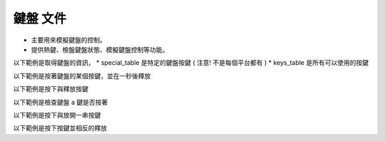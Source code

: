 鍵盤 文件
----

* 主要用來模擬鍵盤的控制。
* 提供熱鍵、檢盤鍵盤狀態、模擬鍵盤控制等功能。

以下範例是取得鍵盤的資訊，
* special_table 是特定的鍵盤按鍵 ( 注意! 不是每個平台都有 )
* keys_table 是所有可以使用的按鍵

.. code-block:: python
    from je_auto_control import keys_table, get_special_table

    print(keys_table)
    print(get_special_table())


以下範例是按著鍵盤的某個按鍵，並在一秒後釋放

.. code-block:: python
    from time import sleep
    from je_auto_control import press_key, release_key

    press_key("a")
    sleep(1)
    release_key("a")

以下範例是按下與釋放按鍵

.. code-block:: python
    from je_auto_control import type_key

    type_key("a")

以下範例是檢查鍵盤 a 鍵是否按著

.. code-block:: python
    from je_auto_control import check_key_is_press

    check_key_is_press("a")

以下範例是按下與放開一串按鍵

.. code-block:: python
    from je_auto_control import write

    write("abcdefg")

以下範例是按下按鍵並相反的釋放

.. code-block:: python
    import sys

    from je_auto_control import hotkey

    if sys.platform in ["win32", "cygwin", "msys"]:
        hotkey(["lcontrol", "a", "lcontrol", "c", "lcontrol", "v", "lcontrol", "v"])

    elif sys.platform in ["darwin"]:
        hotkey(["command", "a", "command", "c", "command", "v", "command", "v"])

    elif sys.platform in ["linux", "linux2"]:
        hotkey(["ctrl", "a", "ctrl", "c", "ctrl", "v", "ctrl", "v"])